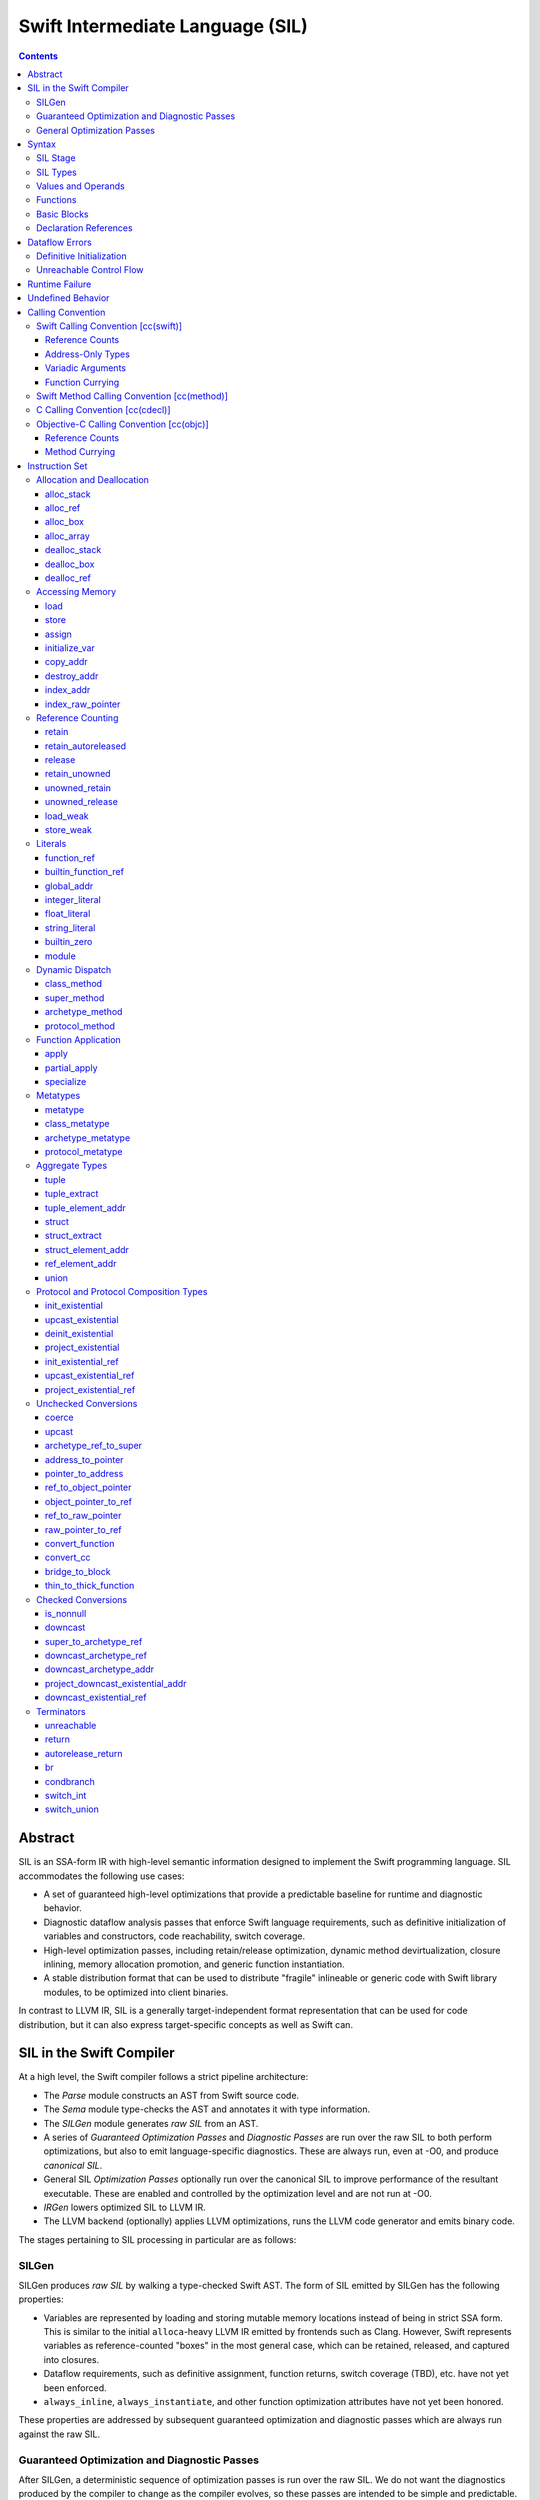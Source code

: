 .. @raise litre.TestsAreMissing

Swift Intermediate Language (SIL)
=================================

.. contents::

Abstract
--------

SIL is an SSA-form IR with high-level semantic information designed to implement
the Swift programming language. SIL accommodates the following use cases:

- A set of guaranteed high-level optimizations that provide a predictable 
  baseline for runtime and diagnostic behavior.
- Diagnostic dataflow analysis passes that enforce Swift language requirements,
  such as definitive initialization of variables and constructors, code
  reachability, switch coverage.
- High-level optimization passes, including retain/release optimization,
  dynamic method devirtualization, closure inlining, memory allocation promotion, 
  and generic function instantiation.
- A stable distribution format that can be used to distribute "fragile"
  inlineable or generic code with Swift library modules, to be optimized into
  client binaries.

In contrast to LLVM IR, SIL is a generally target-independent format
representation that can be used for code distribution, but it can also express
target-specific concepts as well as Swift can.

SIL in the Swift Compiler
-------------------------

At a high level, the Swift compiler follows a strict pipeline architecture:

- The *Parse* module constructs an AST from Swift source code.
- The *Sema* module type-checks the AST and annotates it with type information.
- The *SILGen* module generates *raw SIL* from an AST.
- A series of *Guaranteed Optimization Passes* and *Diagnostic Passes* are run
  over the raw SIL to both perform optimizations, but also to emit
  language-specific diagnostics.  These are always run, even at -O0, and produce
  *canonical SIL*.
- General SIL *Optimization Passes* optionally run over the canonical SIL to
  improve performance of the resultant executable.  These are enabled and
  controlled by the optimization level and are not run at -O0.
- *IRGen* lowers optimized SIL to LLVM IR.
- The LLVM backend (optionally) applies LLVM optimizations, runs the LLVM code
  generator and emits binary code.

The stages pertaining to SIL processing in particular are as follows:

SILGen
~~~~~~

SILGen produces *raw SIL* by walking a type-checked Swift AST.
The form of SIL emitted by SILGen has the following properties:

- Variables are represented by loading and storing mutable memory locations
  instead of being in strict SSA form. This is similar to the initial
  ``alloca``-heavy LLVM IR emitted by frontends such as Clang. However, Swift
  represents variables as reference-counted "boxes" in the most general case,
  which can be retained, released, and captured into closures.
- Dataflow requirements, such as definitive assignment, function returns,
  switch coverage (TBD), etc. have not yet been enforced.
- ``always_inline``, ``always_instantiate``, and other function optimization
  attributes have not yet been honored.

These properties are addressed by subsequent guaranteed optimization and
diagnostic passes which are always run against the raw SIL.

Guaranteed Optimization and Diagnostic Passes
~~~~~~~~~~~~~~~~~~~~~~~~~~~~~~~~~~~~~~~~~~~~~

After SILGen, a deterministic sequence of optimization passes is run over the
raw SIL. We do not want the diagnostics produced by the compiler to change as
the compiler evolves, so these passes are intended to be simple and
predictable.

- **Memory promotion** is implemented as two optimization phases, the first
  of which performs capture analysis to promote ``alloc_box`` instructions to
  ``alloc_stack``, and the second of which promotes non-address-exposed ``alloc_stack``
  instructions to SSA registers.
- **Return analysis** verifies that each function returns a value on every
  code path and doesn't "fall of the end" of its definition, which is an error.
  It also issues an error when a ``noreturn`` function returns.

If all diagnostic passes succeed, the final result is the
*canonical SIL* for the program.

TODO:

- Always inline
- Constant folding/guaranteed simplifications (including constant overflow
  warnings)
- Basic ARC optimization for acceptable performance at -O0.

General Optimization Passes
~~~~~~~~~~~~~~~~~~~~~~~~~~~

SIL captures language-specific type information, making it possible to
perform high-level optimizations—such as specialization of
generics—that are difficult to perform on LLVM IR.  The details of
these high-level optimizations have not been fully nailed down, but we
expect them to be important.

Syntax
------

SIL is reliant on Swift's type system and declarations, so SIL syntax
is an extension of Swift's. A ``.sil`` file is a Swift source file
with added SIL definitions. The Swift source is parsed only for its
declarations; Swift ``func`` bodies (except for nested declarations)
and top-level code are ignored by the SIL parser. In a ``.sil`` file,
there are no implicit imports; the ``swift`` and/or ``Builtin``
standard modules must be imported explicitly if used.

Here is an example of a ``.sil`` file::

  sil_stage canonical

  import swift

  // Define a type used by the SIL function.
  struct Point {
    var x : Double
    var y : Double
  }

  // Declare a Swift function. The body is ignored by SIL.
  func taxicabNorm(a:Point) -> Double {
    return a.x + a.y
  }

  // Define a SIL function.
  // The name @_T5norms11taxicabNormfT1aV5norms5Point_Sd is the mangled name
  // of the taxicabNorm Swift function.
  sil @_T5norms11taxicabNormfT1aV5norms5Point_Sd : $(Point) -> Double {
  bb0(%0 : $Point):
    // func swift.+(Double, Double) -> Double
    %1 = function_ref @_TSsoi1pfTSdSd_Sd
    %2 = struct_extract %0 : $Point, #Point.x
    %3 = struct_extract %0 : $Point, #Point.y
    %4 = apply %1(%2, %3) : $(Double, Double) -> Double
    %5 = return %4 : Double
  }

SIL Stage
~~~~~~~~~
::

  sil-stage-decl ::= 'sil_stage' sil-stage

  sil-stage ::= 'raw'
  sil-stage ::= 'canonical'

There are different invariants on SIL depending on what stage of processing
has been applied to it.

* **Raw SIL** is the form produced by SILGen that has not been run through
  guaranteed optimizations or diagnostic passes. Raw SIL may not have a
  fully-constructed SSA graph. It may contain dataflow errors. Some instructions
  may be represented in non-canonical forms, such as ``assign`` and
  ``destroy_addr`` for non-address-only values. Raw SIL should not be used
  for native code generation or distribution.

* **Canonical SIL** is SIL as it exists after guaranteed optimizations and
  diagnostics. Dataflow errors must be eliminated, and certain instructions
  must be canonicalized to simpler forms. Performance optimization and native
  code generation are derived from this form, and a module can be distributed
  containing SIL in this (or later) forms.

SIL files declare the processing stage of the included SIL with one of the
declarations ``sil_stage raw`` or ``sil_stage canonical`` at top level. Only
one such declaration may appear in a file.

SIL Types
~~~~~~~~~
::

  sil-type ::= '$' '*'? generic-parameter-list? type

SIL types are introduced with the ``$`` sigil. SIL's type system is a superset
of Swift's, and so the type after the ``$`` is parsed using Swift's
type grammar. SIL adds some additional kinds of type of its own:

- The *address of T* ``$*T``, a pointer to memory containing a
  value of any reference or value type ``$T``.  This can be an internal pointer
  into a data structure. Addresses of loadable types can be loaded and stored
  to access values of those types.

  Addresses of address-only types (see below) can only be used with
  instructions that manipulate their operands indirectly by address, such
  as ``copy_addr`` or ``destroy_addr``, or as arguments to functions.
  For an address-only type ``T``, only the SIL address ``$*T`` can be
  formed, and ``$T`` is an invalid SIL type.
  
  Addresses are not reference-counted pointers like class values are. They
  cannot be retained or released.
  
  The address of an address cannot be taken. ``$**T`` is not a representable
  type. Values of address type thus cannot be allocated, loaded, or stored
  (though addresses can of course be loaded from and stored to).

  If a function takes address arguments, those addresses are assumed to be
  non-aliasing. A function may not capture an address, that is, it may not
  store the address value in a location that survives the duration of a
  function call. (Although addresses cannot directly be stored, they can be
  cast to ``Builtin.RawPointer`` values using the ``address_to_pointer``
  instruction, which could be stored.) In LLVM terms, all address arguments are
  ``noalias nocapture``. It is undefined behavior for two address arguments to
  alias or for a captured address value to be dereferenced.
  
  Functions cannot return an address. If an address-only
  value needs to be returned, it is done so using an indirect return argument
  according to the `calling convention`_ of the function.

- The *address of local storage for T* ``$*[local_storage] T``, a
  handle to a stack allocation of a variable of type ``$T``.

  For many types, the handle for a stack allocation is simply the
  allocated address itself.  However, if a type is runtime-sized, the
  compiler must emit code to potentially dynamically allocate memory.
  SIL abstracts over such differences by using values of local-storage
  type as the first result of ``alloc_stack`` and the operand of
  ``dealloc_stack``.

- Values of *generic function type* such as
  ``$<T...> (A...) -> R`` can be expressed in SIL.  Accessing a generic
  function with ``function_ref`` will give a value of a generic function type.
  Its type variables can be bound with a ``specialize`` instruction to
  give a value of a *concrete function type* ``$(A...) -> R``, which can then
  be applied. A generic function type value cannot be applied directly.

SIL classifies types into additional subgroups based on ABI stability and
generic constraints:

- *Loadable types* are types with a fully exposed concrete representation:

  * Reference types
  * Builtin value types
  * Fragile struct types in which all element types are loadable
  * Tuple types in which all element types are loadable
  * Class protocol types
  * Archetypes constrained by a class protocol

  A *loadable aggregate type* is a tuple or struct type that is loadable.

  A *trivial type* is a loadable type with trivial value semantics.
  Values of trivial type can be loaded and stored without any retain or
  release operations and do not need to be destroyed.

- *Runtime-sized types* are restricted value types for which the compiler
  does not know the size of the type statically:

  * Resilient value types
  * Fragile struct or tuple types that contain resilient types as elements at
    any depth
  * Archetypes not constrained by a class protocol

- *Address-only types* are restricted value types which cannot be
  loaded or otherwise worked with as SSA values:

  * Runtime-sized types
  * Non-class protocol types
  * [weak] types

  Values of address-only type (“address-only values”) must reside in
  memory and can only be referenced in SIL by address. Addresses of
  address-only values cannot be loaded from or stored to. SIL provides
  special instructions for indirectly manipulating address-only
  values, such as ``copy_addr`` and ``destroy_addr``.

Some additional meaningful categories of type:

- A *heap object reference* type is a type whose representation consists of a
  single strong-reference-counted pointer. This includes all class types,
  the ``Builtin.ObjectPointer`` and ``Builtin.ObjCPointer`` types, and
  archetypes that conform to one or more class protocols.
- A *reference type* is more general in that its low-level representation may
  include additional global pointers alongside a strong-reference-counted
  pointer. This includes all heap object reference types and adds
  thick function types and protocol/protocol composition types that conform to
  one or more class protocols. All reference types can be ``retain``-ed and
  ``release``-d. Reference types also have *ownership semantics* for their
  referenced heap object; see `Reference Counting`_ below.

SILGen does not always map Swift function types one-to-one to SIL function
types. Function types are transformed in order to encode additional attributes:

- The **calling convention** of the function, indicated by the

  .. parsed-literal::

    [cc(*convention*)]

  attribute—where *convention* can currently be ``swift``, ``method``,
  ``cdecl``, or ``objc``\ —describing a machine-level calling convention
  below the concern of SIL.

- The **thinness** of the function reference, indicated by the ``[thin]``
  attribute, which tracks whether a function reference requires a context value
  to reference captured closure state. Standalone functions and methods are
  always ``[thin]``, but function-local functions or closure expressions that
  capture context are thick. Partial applications of curried functions or
  methods are also thick.

- The **fully uncurried representation** of the function type, with
  all of the curried argument clauses flattened into a single argument
  clause. For instance, a curried function ``func foo(x:A)(y:B) -> C``
  might be emitted as a function of type ``((y:B), (x:A)) -> C``.  The
  exact representation depends on the function's `calling
  convention`_, which determines the exact ordering of currying
  clauses.  Methods are treated as a form of curried function.

TODO: Type-checking of cc and thin attributes will move into Swift's
type-checker and out of SIL eventually.

Values and Operands
~~~~~~~~~~~~~~~~~~~
::

  sil-identifier ::= [A-Za-z_0-9]+
  sil-value-name ::= '%' sil-identifier
  sil-value ::= sil-value-name ('#' [0-9]+)?
  sil-operand ::= sil-value ':' sil-type

SIL values are introduced with the ``%`` sigil and named by an
alphanumeric identifier, which references the instruction or basic block
argument that produces the value.
In SIL, a single instruction may produce multiple values. Operands that refer
to multiple-value instructions choose the value by following the ``%name`` with
``#`` and the index of the value. For example::

  // alloc_box produces two values--the refcounted pointer %box#0, and the
  // value address %box#1
  %box = alloc_box $Int64
  // Refer to the refcounted pointer
  %1 = retain %box#0 : $Builtin.ObjectPointer
  // Refer to the address
  store %value to %box#1 : $*Int64

Unlike LLVM IR, SIL instructions that take value operands *only* accept
value operands. References to literal constants, functions, global variables, or
other entities require specialized instructions such as ``integer_literal``,
``function_ref``, ``global_addr``, etc.

Functions
~~~~~~~~~
::

  sil-function ::= 'sil' sil-linkage? sil-function-name ':' sil-type
                     '{' sil-basic-block+ '}'
  sil-function-name ::= '@' [A-Za-z_0-9]+

  sil-linkage ::= 'internal'
  sil-linkage ::= 'clang_thunk'

SIL functions are defined with the ``sil`` keyword. SIL function names
are introduced with the ``@`` sigil and named by an alphanumeric
identifier. This name will become the LLVM IR name for the function,
and is usually the mangled name of the originating Swift declaration.
The ``sil`` syntax declares the function's name and SIL type, and
defines the body of the function inside braces. The declared type must
be a function type, which may be generic.

The ``sil`` keyword may be optionally followed by a linkage specifier. By
default, SIL functions are externally visible from their enclosing module and
given LLVM ``external`` linkage.

- The ``internal`` specifier indicates that the function is internal
  to its module. Internal functions may be freely transformed by
  optimizations that might otherwise break code in other modules. Internal
  functions are given ``private`` linkage in LLVM IR.
- The ``clang_thunk`` specifier indicates that the function was generated as
  an adapter thunk to interface with a C or Objective-C declaration imported
  from Clang. These thunks are generated lazily and given ``linkonce_odr``
  linkage in LLVM IR.

Basic Blocks
~~~~~~~~~~~~
::

  sil-basic-block ::= sil-label sil-instruction-def* sil-terminator
  sil-label ::= sil-identifier ('(' sil-argument (',' sil-argument)* ')')? ':'
  sil-argument ::= sil-value-name ':' sil-type

  sil-instruction-def ::= (sil-value-name '=')? sil-instruction

A function body consists of one or more basic blocks that correspond
to the nodes of the function's control flow graph. Each basic block
contains one or more instructions and ends with a terminator
instruction. The function's entry point is always the first basic
block in its body.

In SIL, basic blocks take arguments, which are used as an alternative to LLVM's
phi nodes. Basic block arguments are bound by the branch from the predecessor
block::

  sil @iif : $(Builtin.Int1, Builtin.Int64, Builtin.Int64) -> Builtin.Int64 {
  bb0(%cond : $Builtin.Int1, %ifTrue : $Builtin.Int64, %ifFalse : $Builtin.Int64):
    condbranch %cond : $Builtin.Int1, then, else
  then:
    br finish(%ifTrue : $Builtin.Int64)
  else:
    br finish(%ifFalse : $Builtin.Int64)
  finish(%result : $Builtin.Int64):
    return %result : $Builtin.Int64
  }

Arguments to the entry point basic block, which has no predecessor,
are bound by the function's caller::

  sil @foo : $(Int) -> Int {
  bb0(%x : $Int):
    %1 = return %x : $Int
  }

  sil @bar : $(Int, Int) -> () {
  bb0(%x : $Int, %y : $Int):
    %foo = function_ref @foo
    %1 = apply %foo(%x) : $(Int) -> Int
    %2 = apply %foo(%y) : $(Int) -> Int
    %3 = tuple ()
    %4 = return %3 : $()
  }

Declaration References
~~~~~~~~~~~~~~~~~~~~~~
::

  sil-decl-ref ::= '#' sil-identifier ('.' sil-identifier)* sil-decl-subref?
  sil-decl-subref ::= '!' sil-decl-subref-part ('.' sil-decl-uncurry-level)? ('.' sil-decl-lang)?
  sil-decl-subref ::= '!' sil-decl-uncurry-level ('.' sil-decl-lang)?
  sil-decl-subref ::= '!' sil-decl-lang
  sil-decl-subref-part ::= 'getter'
  sil-decl-subref-part ::= 'setter'
  sil-decl-subref-part ::= 'allocator'
  sil-decl-subref-part ::= 'initializer'
  sil-decl-subref-part ::= 'unionelt'
  sil-decl-subref-part ::= 'destroyer'
  sil-decl-subref-part ::= 'globalaccessor'
  sil-decl-subref-part ::= 'defaultarg' '.' [0-9]+
  sil-decl-uncurry-level ::= [0-9]+
  sil-decl-lang ::= 'objc'

Some SIL instructions need to reference Swift declarations directly. These
references are introduced with the ``#`` sigil followed by the fully qualified
name of the Swift declaration. Some Swift declarations are
decomposed into multiple entities at the SIL level. These are distinguished by
following the qualified name with ``!`` and one or more ``.``-separated component 
entity discriminators:

- ``getter``: the getter function for a ``var`` declaration
- ``setter``:  the setter function for a ``var`` declaration
- ``allocator``: a ``struct`` or ``union`` constructor, or a ``class``\ 's *allocating constructor*
- ``initializer``: a ``class``\ 's *initializing constructor*
- ``unionelt``: a member of a ``union`` type.
- ``destroyer``: a class's deallocating destructor
- ``globalaccessor``: the addressor function for a global variable
- ``defaultarg.``\ *n*: the default argument-generating function for
  the *n*\ -th argument of a Swift ``func``
- ``objc``: a specific entry point for objective-C interoperability

Methods and curried function definitions in Swift also have multiple
"uncurry levels" in SIL, representing the function at each possible
partial application level. For a curried function declaration::

  // Module example
  func foo(x:A)(y:B)(z:C) -> D

The declaration references and types for the different uncurry levels are as
follows::

  #example.foo!0 : $[thin] (x:A) -> (y:B) -> (z:C) -> D
  #example.foo!1 : $[thin] ((y:B), (x:A)) -> (z:C) -> D
  #example.foo!2 : $[thin] ((z:C), (y:B), (x:A)) -> D

The deepest uncurry level is referred to as the **natural uncurry level**.
Note that the uncurried argument clauses are composed right-to-left, as
specified in the `calling convention`_. For uncurry levels less than the
uncurry level, the entry point itself is ``[thin]`` but returns a thick
function value carrying the partially applied arguments for its context.

`Dynamic dispatch`_ instructions such as ``class method`` require their method
declaration reference to be uncurried to at least uncurry level 1 (which applies
both the "this" argument and the method arguments), because uncurry level zero
represents the application of the method to its "this" argument, as in
``foo.method``, which is where the dynamic dispatch semantically occurs
in Swift.

Dataflow Errors
---------------

*Dataflow errors* may exist in raw SIL. Swift's semantics defines these
conditions as errors, so they must be diagnosed by diagnostic
passes and must not exist in canonical SIL.

Definitive Initialization
~~~~~~~~~~~~~~~~~~~~~~~~~

Swift requires that all local variables be initialized before use. In
constructors, all instance variables of a struct, union, or class type must
be initialized before the object is used and before the constructor is returned
from.

Memory locations that require definitive initialization are currently modeled
using the `initialize_var`_ instruction. See the discussion below for more
details. ``initialize_var`` instructions that cannot be eliminated are dataflow
errors.

Unreachable Control Flow
~~~~~~~~~~~~~~~~~~~~~~~~

The ``unreachable`` terminator is emitted in raw SIL to mark incorrect control
flow, such as a non-``Void`` function failing to ``return`` a value, or a
``switch`` statement failing to cover all possible values of its subject.
The guaranteed dead code elimination pass can eliminate truly unreachable
basic blocks, or ``unreachable`` instructions may be dominated by applications
of ``[noreturn]`` functions. An ``unreachable`` instruction that survives
guaranteed DCE and is not immediately preceded by a ``[noreturn]``
application is a dataflow error.

Runtime Failure
---------------

Some operations, such as failed unconditional `checked conversions`_ or the
``Builtin.trap`` compiler builtin, cause a *runtime failure*, which
unconditionally terminates the current actor. If it can be proven that a
runtime failure will occur or did occur, runtime failures may be reordered so
long as they remain well-ordered relative to operations external to the actor
or the program as a whole. For instance, with overflow checking on integer
arithmetic enabled, a simple ``for`` loop that reads inputs in from one or more
arrays and writes outputs to another array, all local
to the current actor, may cause runtime failure in the update operations::

  // Given unknown start and end values, this loop may overflow
  for var i = unknownStartValue; i != unknownEndValue; ++i {
    ...
  }

It is permitted to hoist the overflow check and associated runtime failure out
of the loop itself and check the bounds of the loop prior to entering it, so
long as the loop body has no observable effect outside of the current actor.

Undefined Behavior
------------------

Incorrect use of some operations is *undefined behavior*, such as invalid
unchecked casts involving ``Builtin.RawPointer`` types, or use of compiler
builtins that lower to LLVM instructions with undefined behavior at the LLVM
level. A SIL program with undefined behavior is meaningless, much like undefined
behavior in C, and has no predictable semantics. Undefined behavior should not
be triggered by valid SIL emitted by a correct Swift program using a correct
standard library, but cannot in all cases be diagnosed or verified at the SIL
level.

Calling Convention
------------------

This section describes how Swift functions are emitted in SIL.

Swift Calling Convention [cc(swift)]
~~~~~~~~~~~~~~~~~~~~~~~~~~~~~~~~~~~~

The Swift calling convention is the one used by default for native Swift
functions.

Tuples in the input type of the function are recursively destructured into
separate arguments, both in the entry point basic block of the callee, and
in the ``apply`` instructions used by callers::

  func foo(x:Int, y:Int)
  
  sil @foo : $(x:Int, y:Int) -> () {
  entry(%x : $Int, %y : $Int):
    ...
  }

  func bar(x:Int, y:(Int, Int))

  sil @bar : $(x:Int, y:(Int, Int)) -> () {
  entry(%x : $Int, %y0 : $Int, %y1 : $Int):
    ...
  }

  func call_foo_and_bar() {
    foo(1, 2)
    bar(4, (5, 6))
  }

  sil @call_foo_and_bar : $() -> () {
  entry:
    ...
    %foo = function_ref @foo : $(x:Int, y:Int) -> ()
    %foo_result = apply %foo(%1, %2) : $(x:Int, y:Int) -> ()
    ...
    %bar = function_ref @bar : $(x:Int, y:(Int, Int)) -> ()
    %bar_result = apply %bar(%4, %5, %6) : $(x:Int, y:(Int, Int)) -> ()
  }

Calling a function with trivial value types as inputs and outputs
simply passes the arguments by value. This Swift function::

  func foo(x:Int, y:Float) -> Char

  foo(x, y)

gets called in SIL as::

  %foo = constant_ref $(Int, Float) -> Char, @foo
  %z = apply %foo(%x, %y) : $(Int, Float) -> Char

Reference Counts
````````````````

Reference type arguments are passed in at +1 retain count and consumed by the
callee. A reference type return value is returned at +1 and consumed by the
caller. Value types with reference type components have their reference
type components each retained and released the same way. This Swift function::

  class A {}

  func bar(x:A) -> (Int, A) { ... }

  bar(x)

gets called in SIL as::

  %bar = function_ref @bar : $(A) -> (Int, A)
  retain %x : $A
  %z = apply %bar(%x) : $(A) -> (Int, A)
  // ... use %z ...
  %z_1 = tuple_extract %z : $(Int, A), 1
  release %z_1

When applying a thick function value as a callee, the function value is also
consumed at +1 retain count.

Address-Only Types
``````````````````

For address-only arguments, the caller allocates a copy and passes the address
of the copy to the callee. The callee takes ownership of the copy and is
responsible for destroying or consuming the value, though the caller must still
deallocate the memory. For address-only return values, the
caller allocates an uninitialized buffer and passes its address as the first
argument to the callee. The callee must initialize this buffer before
returning. This Swift function::

  struct [API] A {}

  func bas(x:A, y:Int) -> A { return x }

  var z = bas(x, y)
  // ... use z ...

gets called in SIL as::

  %bas = function_ref @bas : $(A, Int) -> A
  %z = alloc_stack $A
  %x_arg = alloc_stack $A
  copy_addr %x to [initialize] %x_arg : $*A
  apply %bas(%z, %x_arg, %y) : $(A, Int) -> A
  dealloc_stack %x_arg : $*A // callee consumes %x.arg, caller deallocs
  // ... use %z ...
  destroy_addr %z : $*A
  dealloc_stack stack %z : $*A

The implementation of ``@bas`` is then responsible for consuming ``%x_arg`` and
initializing ``%z``.

Tuple arguments are destructured regardless of the
address-only-ness of the tuple type. The destructured fields are passed
individually according to the above convention. This Swift function::

  struct [API] A {}

  func zim(x:Int, y:A, (z:Int, w:(A, Int)))

  zim(x, y, (z, w))

gets called in SIL as::

  %zim = function_ref @zim : $(x:Int, y:A, (z:Int, w:(A, Int))) -> ()
  %y_arg = alloc_stack $A
  copy_addr %y to [initialize] %y_arg : $*A
  %w_0_addr = element_addr %w : $*(A, Int), 0
  %w_0_arg = alloc_stack $A
  copy_addr %w_0_addr to [initialize] %w_0_arg : $*A
  %w_1_addr = element_addr %w : $*(A, Int), 1
  %w_1 = load %w_1_addr : $*Int
  apply %zim(%x, %y_arg, %z, %w_0_arg, %w_1) : $(x:Int, y:A, (z:Int, w:(A, Int))) -> ()
  dealloc_stack %w_0_arg
  dealloc_stack %y_arg

Variadic Arguments
``````````````````

Variadic arguments and tuple elements are packaged into an array and passed as
a single array argument. This Swift function::

  func zang(x:Int, (y:Int, z:Int...), v:Int, w:Int...)

  zang(x, (y, z0, z1), v, w0, w1, w2)

gets called in SIL as::

  %zang = function_ref @zang : $(x:Int, (y:Int, z:Int...), v:Int, w:Int...) -> ()
  %zs = <<make array from %z1, %z2>>
  %ws = <<make array from %w0, %w1, %w2>>
  apply %zang(%x, %y, %zs, %v, %ws)  : $(x:Int, (y:Int, z:Int...), v:Int, w:Int...) -> ()

Function Currying
`````````````````

Curried function definitions in Swift emit multiple SIL entry points, one for
each "uncurry level" of the function. When a function is uncurried, its
outermost argument clauses are combined into a tuple in right-to-left order.
For the following declaration::

  func curried(x:A)(y:B)(z:C)(w:D) -> Int {}

The types of the SIL entry points are as follows::

  sil @curried_0 : $(x:A) -> (y:B) -> (z:C) -> (w:D) -> Int { ... }
  sil @curried_1 : $((y:B), (x:A)) -> (z:C) -> (w:D) -> Int { ... }
  sil @curried_2 : $((z:C), (y:B), (x:A)) -> (w:D) -> Int { ... }
  sil @curried_3 : $((w:D), (z:C), (y:B), (x:A)) -> Int { ... }

Swift Method Calling Convention [cc(method)]
~~~~~~~~~~~~~~~~~~~~~~~~~~~~~~~~~~~~~~~~~~~~

The method calling convention is currently identical to the freestanding
function convention. Methods are considered to be curried functions, taking
the "this" argument as their outer argument clause, and the method arguments
as the inner argument clause(s). When uncurried, the "this" argument is thus
passed last::

  struct Foo {
    func method(x:Int) -> Int {}
  }

  sil @Foo_method_1 : $((x : Int), [byref] Foo) -> Int { ... }

C Calling Convention [cc(cdecl)]
~~~~~~~~~~~~~~~~~~~~~~~~~~~~~~~~

In Swift's C module importer, C types are always mapped to Swift types
considered trivial by SIL. SIL does not concern itself with platform
ABI requirements for indirect return, register vs. stack passing, etc.; C
function arguments and returns in SIL are always by value regardless of the
platform calling convention.

SIL (and therefore Swift) cannot currently invoke variadic C functions.

Objective-C Calling Convention [cc(objc)]
~~~~~~~~~~~~~~~~~~~~~~~~~~~~~~~~~~~~~~~~~

Reference Counts
````````````````

Objective-C methods use the same argument and return value ownership rules as
ARC Objective-C. Selector families and the ``ns_consumed``,
``ns_returns_retained``, etc. attributes from imported Objective-C definitions
are honored.

Applying an ``[objc_block]`` value does not consume the block.

Method Currying
```````````````

The "this" argument of an Objective-C method is uncurried to the *first*
argument of the uncurried type, opposite to the native Swift convention::

  class [objc] NSString {
    func stringByPaddingToLength(Int) withString(NSString) startingAtIndex(Int)
  }

  sil @NSString_stringByPaddingToLength_withString_startingAtIndex \
    : $(NSString, (Int, NSString, Int))

The ``_cmd`` selector argument to Objective-C methods is abstracted away in
SIL.

Instruction Set
---------------

Allocation and Deallocation
~~~~~~~~~~~~~~~~~~~~~~~~~~~

These instructions allocate and deallocate memory.

alloc_stack
```````````
::

  sil-instruction ::= 'alloc_stack' sil-type

  %1 = alloc_stack $T
  // %1#0 has type $*[local_storage] T
  // %1#1 has type $*T

Allocates uninitialized memory that is sufficiently aligned on the stack
to contain a value of type ``T``. The first result of the instruction
is a local-storage handle suitable for passing to ``dealloc_stack``.
The second result of the instruction is the address of the allocated memory.

``alloc_stack`` marks the start of the lifetime of the value; the
allocation must be balanced with a ``dealloc_stack`` instruction to
mark the end of its lifetime.

The memory is not retainable; to allocate a retainable box for a value
type, use ``alloc_box``.

alloc_ref
`````````
::

  sil-instruction ::= 'alloc_ref' sil-type

  %1 = alloc_ref $T
  // $T must be a reference type
  // %1 has type $T

Allocates an object of reference type ``T``. The object will be initialized
with retain count 1; its state will be otherwise uninitialized.

alloc_box
`````````
::
  
  sil-instruction ::= 'alloc_box' sil-type

  %1 = alloc_box $T
  // %1 has two values:
  //   %1#0 has type $Builtin.ObjectPointer
  //   %1#1 has type $*T

Allocates a reference-counted "box" on the heap large enough to hold a value of
type ``T``, along with a retain count and any other metadata required by the
runtime.  The result of the instruction is a two-value operand;
the first value is the reference-counted ``ObjectPointer`` that owns the box,
and the second value is the address of the value inside the box.

The box will be initialized with a retain count of 1; the storage will be
uninitialized. The box owns the contained value, and releasing it to a retain
count of zero destroys the contained value as if by ``destroy_addr``.
Releasing a box is undefined behavior if the box's value is uninitialized.
To deallocate a box whose value has not been initialized, ``dealloc_box``
should be used.

alloc_array
```````````
::
  
  sil-instruction ::= 'alloc_array' sil-type ',' sil-operand
  
  %1 = alloc_array $T, %0 : Builtin.Int<n>
  // $T must be a type
  // %0 must be of a builtin integer type
  // %1 has two values:
  //   %1#0 has type Builtin.ObjectPointer
  //   %1#1 has type *T

Allocates a box large enough to hold an array of ``%0`` values of type ``T``.
The result of the instruction is a two-value operand; the first value is the
reference-counted ``ObjectPointer`` that owns the box,
and the second value is the address of the first value inside the box.
The box will be initialized with a retain count of 1; the storage will be
uninitialized. The box owns the contained array of values, and releasing it
to a retain count of zero destroys all of the contained values as if by
``destroy_addr``. Releasing the array is thus invalid unless all of the array's
value have been uninitialized. To deallocate a box
whose value has not been initialized, ``dealloc_box`` should be used.

dealloc_stack
`````````````
::

  sil-instruction ::= 'dealloc_stack' sil-operand

  dealloc_stack %0 : $*[local_storage] T
  // %0 must be of a local-storage $*[local_storage] T type

Deallocates memory previously allocated by ``alloc_stack``. The
allocated value in memory must be uninitialized or destroyed prior to
being deallocated. This instruction marks the end of the lifetime for
the value created by the corresponding ``alloc_stack`` instruction.

dealloc_box
```````````
::

  sil-instruction ::= 'dealloc_box' sil-type ',' sil-operand

  dealloc_box $Int, %0 : $Builtin.ObjectPointer

Deallocates a box, bypassing the reference counting mechanism. The box
variable must have a retain count of one. The boxed type must match the
type passed to the corresponding ``alloc_box`` exactly, or else
undefined behavior results.

This does not destroy the boxed value. The contents of the
value must have been fully uninitialized or destroyed before
``dealloc_box`` is applied.

dealloc_ref
```````````
::

  sil-instruction ::= 'dealloc_ref' sil-operand

  dealloc_ref %0 : $T
  // $T must be a class type

Deallocates a class type instance, bypassing the reference counting
mechanism. The instance must have a retain count of one. The type of
the operand must match the allocated type exactly, or else undefined
behavior results.

This does not destroy the reference type instance. The contents of the
heap object must have been fully uninitialized or destroyed before
``dealloc_ref`` is applied.

Accessing Memory
~~~~~~~~~~~~~~~~

load
````
::

  sil-instruction ::= 'load' sil-operand

  %1 = load %0 : $*T
  // %0 must be of a $*T address type for loadable type $T
  // %1 will be of type $T

Loads the value at address ``%0`` from memory. ``T`` must be a loadable type.
This does not affect the reference count, if any, of the loaded value; the
value must be retained explicitly if necessary. It is undefined behavior to
load from uninitialized memory.

TODO: Should loading from uninitialized memory instead have the dataflow
analysis semantics of initialize_var?

store
`````
::

  sil-instruction ::= 'store' sil-value 'to' sil-operand

  store %0 to %1 : $*T
  // $T must be a loadable type

Stores the value ``%0`` to memory at address ``%1``.  The type of %1 is ``*T``
and the type of ``%0 is ``T``, which must be of a loadable type. This will
overwrite the memory at ``%1``. If ``%1`` already references a value that
requires ``release`` or other cleanup, that value must be loaded before being
stored over and cleaned up.

assign
``````
::

  sil-instruction ::= 'assign' sil-value 'to' sil-operand

  assign %0 to %1 : $*T
  // $T must be a loadable type

Represents an abstract assignment of the value ``%0`` to memory at address
``%1`` without specifying whether it is an initialization or a normal store.
The type of %1 is ``*T`` and the type of ``%0 is ``T``, which must be of a
loadable type. This will overwrite the memory at ``%1``.

The ``assign`` instruction is only valid in Raw SIL, it is produced by SILGen
(which doesn't know what assignment is an initialization) and rewritten by the
definitive initialization pass into an initialization or store sequence.
Further, ``assign`` instructions may only access memory allocated by an
``alloc_box`` instruction, or through a pointer derived from and ``alloc_box``
through a sequence of ``struct_element_addr`` and/or ``tuple_element_addr``
instructions.

initialize_var
``````````````
::

  sil-instruction ::= 'initialize_var' sil-operand

  initialize_var %0 : $*T
  // %0 must be an address $*T

TODO: Dataflow analysis not implemented yet. initialize_var currently is passed
through to IRGen and lowers to zero initialization.

TODO: Do we actually need an instruction to model this? Should alloc
instructions just implicitly require definitive initialization?

A pseudo-instruction that notionally "stores" the "must be initialized" value
to the address ``%0``. In dataflow analysis, this value has the following
semantics:

- It can be loaded but not stored. If it is of an address-only type,
  ``copy_addr`` cannot use its address as a source. ``destroy_addr``
  may take its address as an operand; it is a no-op.
- A "must be initialized" value cannot be used as the argument of an ``apply``
  or ``partial_apply`` instruction, and cannot be used as part of a ``struct``
  or ``tuple`` construction.
- Retaining and releasing the value, or any part of the value, is a no-op.
- Extracting or projecting any component of the value, as by
  ``struct_extract``, ``tuple_extract``, ``project_existential``, etc.,
  produces another "must be initialized" value (or the address of such a value).
- The address containing the value can be overwritten as the destination of a 
  ``store`` or ``copy_addr``. A ``copy_addr`` assignment can be promoted to a
  ``copy_addr`` ``[initialization]``.

The goal of these semantics is model definitive assignment, that is, the
requirement that local variables and instance variable fields be initialized
before use. Dataflow analysis verifies these semantics then eliminates the
instruction.

copy_addr
`````````
::

  sil-instruction ::= 'copy_addr' '[take]'? sil-value
                        'to' '[initialization]'? sil-operand

  copy_addr [take] %0 to [initialization] %1 : $*T
  // %0 and %1 must be of the same $*T address type

Loads the value at address ``%0`` from memory and assigns a copy of it back
into memory at address ``%1``. A bare ``copy_addr`` instruction::

  copy_addr %0 to %1 : $*T

is equivalent to::

  %new = load %0 : $*T        // Load the new value from the source
  %old = load %1 : $*T        // Load the old value from the destination
  retain %new : $T            // Retain the new value
  release %old : $T           // Release the old
  store %new to %1 : $*T      // Store the new value to the destination

except that ``copy_addr`` may be used even if ``%0`` is of an address-only
type. The ``copy`` may be given one or both of the ``[take]`` or
``[initialization]`` attributes:

* ``[take]`` destroys the value at the source address in the course of the
  copy.
* ``[initialization]`` indicates that the destination address is uninitialized.
  Without the attribute, the destination address is treated as already
  initialized, and the existing value will be destroyed before the new value
  is stored.

The three attributed forms thus behave like the following loadable type
operations::

  // take-assignment
    copy_addr [take] %0 to %1 : $*T
  // is equivalent to:
    %new = load %0 : $*T
    %old = load %1 : $*T
    // no retain of %new!
    release %old : $T
    store %new to %1 : $*T

  // copy-initialization
    copy_addr %0 to [initialization] %1 : $*T
  // is equivalent to:
    %new = load %0 : $*T
    retain %new : $T
    // no load/release of %old!
    store %new to %1 : $*T

  // take-initialization
    copy_addr [take] %0 to [initialization] %1 : $*T
  // is equivalent to:
    %new = load %0 : $*T
    // no retain of %new!
    // no load/release of %old!
    store %new to %1 : $*T

destroy_addr
````````````
::

  sil-instruction ::= 'destroy_addr' sil-operand

  destroy_addr %0 : $*T
  // %0 must be of an address $*T type

Destroys the value in memory at address ``%0``. This is equivalent to::

  %1 = load %0
  release %1

except that ``destroy_addr`` may be used even if ``%0`` is of an
address-only type.  This does not deallocate memory; it only destroys the
pointed-to value, leaving the memory uninitialized.

index_addr
``````````
::

  sil-instruction ::= 'index_addr' sil-operand ',' sil-operand

  %2 = index_addr %0 : $*T, %1 : $Builtin.Int<n>
  // %0 must be of an address type $*T
  // %1 must be of a builtin integer type
  // %2 will be of type $*T

Given an address that references into an array of values, returns the address
of the ``%1``-th element relative to ``%0``. The address must reference into
a contiguous array, produced by ``alloc_array`` or by an external function. It
is undefined to try to reference offsets within a non-array value, such as
fields within a homogeneous struct or tuple type, or bytes within a value,
using ``index_addr``. (``Int8`` address types have no special behavior in this
regard, unlike ``char*`` or ``void*`` in C.) It is also undefined behavior to
index out of bounds of an array, except to index the "past-the-end" address of
the array.

index_raw_pointer
`````````````````
::

  sil-instruction ::= 'index_raw_pointer' sil-operand ',' sil-operand

  %2 = index_raw_pointer %0 : $Builtin.RawPointer, %1 : $Builtin.Int<n>
  // %0 must be of $Builtin.RawPointer type
  // %1 must be of a builtin integer type
  // %2 will be of type $*T

Given a ``Builtin.RawPointer`` value ``%0``, returns a pointer value at the
byte offset ``%1`` relative to ``%0``.

Reference Counting
~~~~~~~~~~~~~~~~~~

These instructions handle reference counting of heap objects. Values of
strong reference type have ownership semantics for the referenced heap
object. Retain and release operations, however,
are never implicit in SIL and always must be explicitly performed where needed.
Retains and releases on the value may be freely moved, and balancing
retains and releases may deleted, so long as an owning retain count is
maintained for the uses of the value. 

TODO: Weak and unowned references.

retain
``````
::
  
  sil-instruction ::= 'retain' sil-operand

  retain %0 : $T
  // $T must be a reference type

Increases the strong retain count of the heap object referenced by ``%0``.

retain_autoreleased
```````````````````
::

  sil-instruction ::= 'retain_autoreleased' sil-operand

  retain_autoreleased %0 : $T
  // $T must be a reference type

Retains the heap object referenced by ``%0`` using the Objective-C ARC
"autoreleased return value" optimization. The operand must be the result of
an ``apply`` instruction with an Objective-C method callee, and the
``retain_autoreleased`` instruction must be first use of the value after the
defining ``apply`` instruction.

TODO: Specify all the other retain_autoreleased constraints here.

release
```````
::

  release %0 : $T
  // $T must be a reference type.

Decrements the strong reference count of the heap object referenced by ``%0``.
If the release operation brings the strong reference count of the object
to zero, the object is destroyed and ``[weak]`` references are cleared.
When both its strong and unowned reference counts reach zero, the object's
memory is deallocated.

retain_unowned
``````````````
::
  
  sil-instruction ::= 'retain_unowned' sil-operand

  retain_unowned %0 : $[unowned] T
  // $T must be a reference type

Asserts that the strong reference count of the heap object referenced by
``%0`` is still positive, then increases it by one.

unowned_retain
``````````````
::
  
  sil-instruction ::= 'unowned_retain' sil-operand

  unowned_retain %0 : $[unowned] T
  // $T must be a reference type

Increments the unowned reference count of the heap object underlying ``%0``.

unowned_release
```````````````
::
  
  sil-instruction ::= 'unowned_release' sil-operand

  unowned_release %0 : $[unowned] T
  // $T must be a reference type

Decrements the unowned reference count of the heap object refereced by
``%0``.  When both its strong and unowned reference counts reach zero,
the object's memory is deallocated.

load_weak
`````````

::

  sil-instruction ::= 'load_weak' '[take]'? sil-operand

  load_weak [take] %0 : $*[weak] T
  // $T must be a reference type

Increments the strong reference count of the heap object held in the
operand, which must be an initialized weak reference.  The result is
value of type ``$T``, except that it is ``null`` if the heap object
has begun deallocation.

This operation must be atomic with respect to the final ``release`` on
the operand heap object.  It need not be atomic with respect to
``store_weak`` operations on the same address.

store_weak
``````````

::

  sil-instruction ::= 'store_weak' sil-value 'to' '[initialization]'? sil-operand

  store_weak %0 to [initialization] %1 : $*[weak] T
  // $T must be a reference type

Initializes or reassigns a weak reference.  The operand may be ``null``.]

If ``[initialization]`` is given, the weak reference must currently
either be uninitialized or destroyed.  If it is not given, the weak
reference must currently be initialized.

This operation must be atomic with respect to the final ``release`` on
the operand (source) heap object.  It need not be atomic with respect
to ``store_weak`` or ``load_weak`` operations on the same address.


Literals
~~~~~~~~

These instructions bind SIL values to literal constants or to global entities.

function_ref
````````````
::

  sil-instruction ::= 'function_ref' sil-function-name ':' sil-type

  %1 = function_ref @function : $[thin] T -> U
  // $[thin] T -> U must be a thin function type
  // %1 has type $T -> U

Creates a reference to a SIL function.

builtin_function_ref
````````````````````
::

  sil-instruction ::= 'builtin_function_ref' sil-decl-ref ':' sil-type

  %1 = builtin_function_ref #Builtin.foo : $[thin] T -> U
  // #Builtin.foo must name a function in the Builtin module
  // $[thin] T -> U must be a thin function type
  // %1 has type $[thin] T -> U

Creates a reference to a compiler builtin function.

global_addr
```````````
::

  sil-instruction ::= 'global_addr' sil-decl-ref ':' sil-type

  %1 = global_addr #foo.bar : $*T
  // #foo.bar must name a physical global variable declaration
  // $*T must be an address type
  // %1 has type $*T

TODO: Design of global variables subject to change.

Creates a reference to the address of a global variable.

integer_literal
```````````````
::

  sil-instruction ::= 'integer_literal' sil-type ',' int-literal

  %1 = integer_literal $Builtin.Int<n>, 123
  // $Builtin.Int<n> must be a builtin integer type
  // %1 has type $Builtin.Int<n>

Creates an integer literal value. The result will be of type
``Builtin.Int<n>``, which must be a builtin integer type. The literal value
is specified using Swift's integer literal syntax.

float_literal
`````````````
::

  sil-instruction ::= 'float_literal' sil-type ',' int-literal

  %1 = float_literal $Builtin.FP<n>, 0x3F800000
  // $Builtin.FP<n> must be a builtin floating-point type
  // %1 has type $Builtin.FP<n>

Creates a floating-point literal value. The result will be of type ``
``Builtin.FP<n>``, which must be a builtin floating-point type. The literal
value is specified as the bitwise representation of the floating point value,
using Swift's hexadecimal integer literal syntax.

string_literal
``````````````
::

  sil-instruction ::= 'string_literal' sil-type ',' string-literal

  %1 = string_literal $T, "asdf"
  // $T must be either $Builtin.RawPointer,
  //   or $(Builtin.RawPointer, Builtin.Int64)
  // %1 has type $T

Creates a reference to a string in the global string table. The value can be
either a lone ``Builtin.RawPointer`` referencing the start of the string, or
a ``(Builtin.RawPointer, Builtin.Int64)`` pair of both the start of
the string and its length. In either case, the referenced string is
null-terminated. The string literal value is specified using Swift's string
literal syntax (though ``\()`` interpolations are not allowed).

builtin_zero
````````````
::

  sil-instruction ::= 'builtin_zero' sil-type

  %1 = builtin_zero $T
  // $T must be either a reference type, or a Builtin type.
  // %1 has type $T

Creates the "zero" value of a builtin or reference type:

- For builtin integer types, this is equivalent to 0.
- For builtin floating-point types, this is equivalent to +0.0.
- For ``Builtin.RawPointer`` and ``Builtin.ObjectPointer``, this produces a
  null pointer.
- For reference types, this produces a null reference.

TODO: ``builtin_zero`` is a temporary hack to support our current AST-level 
default initialization implementation. Definitive assignment analysis in SIL
will supersede this.

module
``````
::

  sil-instruction ::= 'module' sil-decl-ref

  %1 = module #M
  // #M must be a module name
  // %1 has type $module<M>

Creates a module value for the module ``M``.

Dynamic Dispatch
~~~~~~~~~~~~~~~~

These instructions perform dynamic lookup of class and generic methods. They
share a common set of attributes::

  sil-method-attributes ::= '[' 'volatile'? ']'

The ``volatile`` attribute on a dynamic dispatch instruction indicates that
the method lookup is semantically required (as, for example, in Objective-C).
When the type of a dynamic dispatch instruction's operand is known,
optimization passes can promote non-``volatile`` dispatch instructions
into static ``function_ref`` instructions.

If a dynamic dispatch instruction references an Objective-C method
(indicated by the ``objc`` language marker on a method reference, as in
``#NSObject.description!1.objc``), then the instruction
represents an ``objc_msgSend`` invocation. ``objc_msgSend`` invocations can
only be used as the callee of an ``apply`` instruction. They cannot be stored,
used as ``apply`` or ``partial_apply`` arguments, or as the callee of a
``partial_apply``. ``objc_msgSend`` invocations additionally must always be
``volatile``.

class_method
````````````
::

  sil-instruction ::= 'class_method' sil-method-attributes?
                        sil-operand ',' sil-decl-ref ':' sil-type

  %1 = class_method %0 : $T, #T.method!1 : $[thin] U -> V
  // %0 must be of a class type or class metatype $T
  // #T.method!1 must be a reference to a dynamically-dispatched method of T or
  // of one of its superclasses, at uncurry level >= 1
  // %1 will be of type $U -> V

Looks up a method based on the dynamic type of a class or class metatype
instance. It is undefined behavior if the class value is null and the
method is not an Objective-C method.

super_method
````````````
::

  sil-instruction ::= 'super_method' sil-method-attributes?
                        sil-operand ',' sil-decl-ref ':' sil-type
  
  %1 = super_method %0 : $T, #Super.method!1.objc : $[thin] U -> V
  // %0 must be of a non-root class type or class metatype $T
  // #Super.method!1.objc must be a reference to an ObjC method of T's
  // superclass or ; of one of its ancestor classes, at uncurry level >= 1
  // %1 will be of type $[thin] U -> V

Looks up a method in the superclass of a class or class metatype instance.
Note that for native Swift methods, ``super.method`` calls are statically
dispatched, so this instruction is only valid for Objective-C methods.
It is undefined behavior if the class value is null and the method is
not an Objective-C method.

archetype_method
````````````````
::

  sil-instruction ::= 'archetype_method' sil-method-attributes?
                        sil-type ',' sil-decl-ref ':' sil-type

  %1 = archetype_method $T, #Proto.method!1 : $[thin] U -> V
  // $T must be an archetype
  // #Proto.method!1 must be a reference to a method of one of the protocol
  // constraints on T
  // $U -> V must be the type of the referenced method with "This == T"
  // substitution applied
  // %1 will be of type $[thin] U -> V

Looks up the implementation of a protocol method for a generic type variable
constrained by that protocol.

protocol_method
```````````````
::

  sil-instruction ::= 'protocol_method' sil-method-attributes?
                        sil-operand ',' sil-decl-ref ':' sil-type

  %1 = protocol_method %0 : $P, #P.method!1 : $[thin] U -> V
  // %0 must be of a protocol or protocol composition type $P,
  //   address of address-only protocol type $*P,
  //   or metatype of protocol type $P.metatype
  // #P.method!1 must be a reference to a method of one of the protocols of P
  //
  // If %0 is an address-only protocol address, then the "this" argument of
  //   the method type $[thin] U -> V must be $*P.This for #P.method's protocol
  //   of P
  // If %0 is a class protocol value, then the "this" argument of
  //   the method type $[thin] U -> V must be Builtin.ObjCPointer
  // If %0 is a protocol metatype, then the "this" argument of
  //   the method type $[thin] U -> V must be P.metatype

Looks up the implementation of a protocol method for the dynamic type of the
value inside an existential container. The "this" operand of the result
function value is represented using an opaque type, the value for which must
be projected out of the same existential container as the ``protocol_method``
operand:

- If the operand is the address of an address-only protocol type, then the
  "this" argument of the method is of type ``$*P.This``, the ``This`` archetype
  of the method's protocol.
- If the operand is a value of a class protocol type, then the "this"
  argument of the method is of type ``Builtin.ObjCPointer``, and can be
  projected using the ``project_existential_ref`` instruction.
- If the operand is a protocol metatype, it does not need to be projected, and
  the "this" argument of the method is the protocol metatype itself.

It is undefined behavior if the ``protocol_method`` function value is invoked
with a "this" argument not derived from the same existential container as the
method itself.

Function Application
~~~~~~~~~~~~~~~~~~~~

These instructions call functions or wrap them in partial application or
specialization thunks.

apply
`````
::

  sil-instruction ::= 'apply' sil-value
                        '(' (sil-value (',' sil-value)*)? ')'
                        ':' sil-type

  %r = apply %0(%1, %2, ...) : $(A, B, ...) -> R
  // Note that the type of the callee '%0' is specified *after* the arguments
  // %0 must be of a concrete function type $(A, B, ...) -> R
  // %1, %2, etc. must be of the argument types $A, $B, etc.
  // %r will be of the return type $R

Transfers control to function ``%0``, passing it the given arguments. In
the instruction syntax, the type of the callee is specified after the argument
list; the types of the argument and of the defined value are derived from the
function type of the callee. The input argument tuple type is destructured,
and each element is passed as an individual argument. The ``apply``
instruction does no retaining or releasing of its arguments by itself; the
`calling convention`_'s retain/release policy must be handled by separate
explicit ``retain`` and ``release`` instructions. The return value will
likewise not be implicitly retained or released. ``%0`` must be an object of a
concrete function type; generic functions must have all of their generic
parameters bound with a ``specialize`` instruction before they can be applied.

TODO: should have normal/unwind branch targets, like LLVM ``invoke``.

partial_apply
`````````````
::

  sil-instruction ::= 'partial_apply' sil-value
                        '(' (sil-value (',' sil-value)*)? ')'
                        ':' sil-type

  %c = partial_apply %0(%1, %2, ...) : $[thin] (T..., A, B, ...) -> R
  // Note that the type of the callee '%0' is specified *after* the arguments
  // %0 must be of a thin concrete function type $[thin] (T..., A, B, ...) -> R
  // %1, %2, etc. must be of the argument types $A, $B, etc.,
  //   of the tail part of the argument tuple of %0
  // %c will be of the partially-applied thick function type (T...) -> R

Creates a closure by partially applying the function ``%0`` to a partial
sequence of its arguments. In the instruction syntax, the type of the callee is
specified after the argument list; the types of the argument and of the defined
value are derived from the function type of the callee. The closure context will
be allocated with retain count 1 and initialized to contain the values ``%1``,
``%2``, etc.  The closed-over values will not be retained; that must be done
separately before the ``partial_apply``. The closure does take ownership of the
partially applied arguments; when the closure reference count reaches zero,
the contained values will be destroyed.

This instruction is used to implement both curry thunks and closures. A
curried function in Swift::

  func foo(a:A)(b:B)(c:C)(d:D) -> E { /* body of foo */ }

emits curry thunks in SIL as follows (retains and releases omitted for
clarity)::

  func @foo : $[thin] A -> B -> C -> D -> E {
  entry(%a : $A):
    %foo_1 = function_ref @foo_1 : $[thin] (B, A) -> C -> D -> E
    %thunk = partial_apply %foo_1(%a) : $[thin] (B, A) -> C -> D -> E
    return %thunk : $B -> C -> D -> E
  }

  func @foo_1 : $[thin] (B, A) -> C -> D -> E {
  entry(%b : $B, %a : $A):
    %foo_2 = function_ref @foo_2 : $[thin] (C, B, A) -> D -> E
    %thunk = partial_apply %foo_2(%b, %a) : $[thin] (C, B, A) -> D -> E
    return %thunk : $(B, A) -> C -> D -> E
  }

  func @foo_2 : $[thin] (C, B, A) -> D -> E {
  entry(%c : $C, %b : $B, %a : $A):
    %foo_3 = function_ref @foo_3 : $[thin] (D, C, B, A) -> E
    %thunk = partial_apply %foo_3(%c, %b, %a) : $[thin] (D, C, B, A) -> E
    return %thunk : $(C, B, A) -> D -> E
  }

  func @foo_3 : $[thin] (D, C, B, A) -> E {
  entry(%d : $D, %c : $C, %b : $B, %a : $A):
    // ... body of foo ...
  }

A local function in Swift that captures context, such as ``bar`` in the
following example::

  func foo(x:Int) -> Int {
    func bar(y:Int) -> Int {
      return x + y
    }
    return bar(1)
  }

lowers to an uncurried entry point and is curried in the enclosing function::
  
  func @bar : $[thin] (Int, Builtin.ObjectPointer, *Int) -> Int {
  entry(%y : $Int, %x_box : $Builtin.ObjectPointer, %x_address : $*Int):
    // ... body of bar ...
  }

  func @foo : $[thin] Int -> Int {
  entry(%x : $Int):
    // Create a box for the 'x' variable
    %x_box = alloc_box $Int
    store %x to %x_box#1 : $*Int

    // Create the bar closure
    %bar_uncurried = function_ref @bar : $(Int, Int) -> Int
    %bar = partial_apply %bar_uncurried(%x_box#0, %x_box#1) \
      : $(Int, Builtin.ObjectPointer, *Int) -> Int

    // Apply it
    %1 = integer_literal $Int, 1
    %ret = apply %bar(%1) : $(Int) -> Int

    // Clean up
    release %bar : $(Int) -> Int
    return %ret : $Int
  }

TODO: Partial application of already thick functions should be supported but
is not implemented.

specialize
``````````
::
  
  sil-instruction ::= 'specialize' sil-operand ',' sil-type
                        (',' sil-substitution)+
  sil-substitution ::= type '=' type
  
  %1 = specialize %0 : $[thin] <A, B, C> T -> U, $T1 -> U1, A = A1, B = B1, ...
  // %0 must be of a thin generic function type $[thin] <A, B, C> T -> U
  // $T1 -> U1 must be the thick concrete function type $T1 -> U1, where
  //   T1 == T and U1 == U after substitutions A == A1, B == B1, etc.

Specializes a generic function ``%0`` to a concrete function type
by binding its generic type variables with the given substitutions. The
conversion thunk includes loading non-address-only concrete arguments from
address-only arguments (in other words, an address-only argument of type $*T
will be mapped to a loadable value argument of type $U).

Metatypes
~~~~~~~~~

These instructions access metatypes, either statically by type name or
dynamically by introspecting class or generic values.

metatype
````````
::

  sil-instruction ::= 'metatype' sil-type

  %1 = metatype $T.metatype
  // %1 has type $T.metatype

Creates a reference to the metatype object for type ``T``.

class_metatype
``````````````
::

  sil-instruction ::= 'class_metatype' sil-type ',' sil-operand

  %1 = class_metatype $T.metatype, %0 : $T
  // %0 must be of a class type $T
  // %1 will be of type $T.metatype and reference the runtime metatype of %0

Obtains a reference to the dynamic metatype of the class instance ``%0``.
It is undefined behavior if the class instance reference is null.

archetype_metatype
``````````````````
::

  sil-instruction ::= 'archetype_metatype' sil-type ',' sil-operand

  %1 = archetype_metatype $T.metatype, %0 : $T
  // %0 must be a value of class archetype $T, or the address of
  // an address-only archetype $*T
  // %1 will be of type $T.metatype

Obtains a reference to the dynamic metatype of the archetype value ``%0``.

protocol_metatype
`````````````````
::

  sil-instruction ::= 'protocol_metatype' sil-type ',' sil-operand

  %1 = protocol_metatype $P.metatype, %0 : $P
  // %0 must be a value of class protocol or protocol composition
  //   type $P, or an address of address-only protocol type $*P
  // %1 will be a $P.metatype value referencing the metatype of the
  //   concrete value inside %0

Obtains the metatype of the concrete value
referenced by the existential container referenced by ``%0``.

Aggregate Types
~~~~~~~~~~~~~~~

These instructions construct and project elements from structs, tuples, and
class instances.

tuple
`````
::
  
  sil-instruction ::= 'tuple' sil-tuple-elements
  sil-tuple-elements ::= '(' (sil-operand (',' sil-operand)*)? ')'
  sil-tuple-elements ::= sil-type '(' (sil-value (',' sil-value)*)? ')'

  %1 = tuple (%a : $A, %b : $B, ...)
  // $A, $B, etc. must be loadable non-address types
  // %1 will be of the "simple" tuple type $(A, B, ...)

  %1 = tuple $(a:A, b:B, ...) (%a, %b, ...)
  // (a:A, b:B, ...) must be a loadable tuple type
  // %1 will be of the type $(a:A, b:B, ...)

Creates a loadable tuple value by aggregating multiple loadable values.

If the destination type is a "simple" tuple type, that is, it has no keyword
argument labels or variadic arguments, then the first notation can be used,
which interleaves the element values and types. If keyword names or variadic
fields are specified, then the second notation must be used, which spells out
the tuple type before the fields.

tuple_extract
`````````````
::

  sil-instruction ::= 'tuple_extract' sil-operand ',' int-literal

  %1 = tuple_extract %0 : $(T...), 123
  // %0 must be of a loadable tuple type $(T...)
  // %1 will be of the type of the selected element of %0

Extracts an element from a loadable tuple value.

tuple_element_addr
``````````````````
::

  sil-instruction ::= 'tuple_element_addr' sil-operand ',' int-literal

  %1 = tuple_element_addr %0 : $*(T...), 123
  // %0 must of a $*(T...) address-of-tuple type
  // %1 will be of address type $*U where U is the type of the 123rd
  //   element of T

Given the address of a tuple in memory, derives the
address of an element within that value.

struct
``````
::

  sil-instruction ::= 'struct' sil-type '(' (sil-operand (',' sil-operand)*)? ')'

  %1 = struct $S (%a : $A, %b : $B, ...)
  // $S must be a loadable struct type
  // $A, $B, ... must be the types of the physical 'var' fields of $S in order
  // %1 will be of type $S

Creates a value of a loadable struct type by aggregating multiple loadable
values.

struct_extract
``````````````
::

  sil-instruction ::= 'struct_extract' sil-operand ',' sil-decl-ref

  %1 = struct_extract %0 : $S, #S.field
  // %0 must be of a loadable struct type $S
  // #S.field must be a physical 'var' field of $S
  // %1 will be of the type of the selected field of %0

Extracts a physical field from a loadable struct value.

struct_element_addr
```````````````````
::

  sil-instruction ::= 'struct_element_addr' sil-operand ',' sil-decl-ref

  %1 = struct_element_addr %0 : $*S, #S.field
  // %0 must be of a struct type $S
  // #S.field must be a physical 'var' field of $S
  // %1 will be the address of the selected field of %0

Given the address of a struct value in memory, derives the address of a
physical field within the value.

ref_element_addr
````````````````
::

  sil-instruction ::= 'ref_element_addr' sil-operand ',' sil-decl-ref

  %1 = ref_element_addr %0 : $C, #C.field
  // %0 must be a value of class type $C
  // #C.field must be a non-static physical field of $C
  // %1 will be of type $*U where U is the type of the selected field
  //   of C

Given an instance of a class, derives the address of a physical instance
variable inside the instance. It is undefined behavior if the class value
is null.

union
`````
::

  sil-instruction ::= 'union' sil-type ',' sil-decl-ref (',' sil-operand)?

  %1 = union $U, #U.EmptyCase
  %1 = union $U, #U.DataCase, %0 : $T
  // $U must be a union type
  // #U.Case must be a case of union $U
  // If #U.Case has a data type $T, %0 must be a value of type $T
  // If #U.Case has no data type, the operand must be omitted
  // %1 will be of type $U

Creates a loadable union value in the given ``case``. If the ``case`` has a
data type, the union value will contain the operand value.

Protocol and Protocol Composition Types
~~~~~~~~~~~~~~~~~~~~~~~~~~~~~~~~~~~~~~~

These instructions create and manipulate values of protocol and protocol
composition type.  From SIL's perspective, protocol and protocol composition
types consist of an *existential container*, which is a generic container for
a value of unknown runtime type, referred to as an "existential type" in type
theory. The existential container consists of a reference to the
*witness table(s)* for the protocol(s) referred to by the protocol type and a
reference to the underlying *concrete value*, which may be either stored
in-line inside the existential container for small values or allocated
separately into a buffer owned and managed by the existential container for
larger values.

If none of the protocols in a protocol type are class protocols, then
the existential container for that type is address-only and referred to in
the implementation as an *opaque existential container*. The value semantics of
the existential container propagate to the contained concrete value. Applying
``copy_addr`` to an opaque existential container copies the
contained concrete value, deallocating or reallocating the destination
container's owned buffer if necessary. Applying ``destroy_addr`` to an
opaque existential container destroys the concrete value and deallocates any
buffers owned by the existential container.

If a protocol type is constrained by one or more class protocols, then the
existential container for that type is loadable and referred to in the
implementation as a *class existential container*. Class existential containers
have reference semantics and can be ``retain``-ed and ``release``-d.

init_existential
````````````````
::
  
  sil-instruction ::= 'init_existential' sil-operand ',' sil-type

  %1 = init_existential %0 : $*P, $T
  // %0 must be of a $*P address type for non-class protocol or protocol
  //   composition type P
  // $T must be a type that fulfills protocol(s) P
  // %1 will be of type $*T

Partially initializes the memory referenced by ``%0`` with an existential
container prepared to contain a value of type ``$T``. The result of the
instruction is an address referencing the storage for the contained value, which
remains uninitialized. The contained value must be ``store``-d or
``copy_addr``-ed to in order for the existential value to be fully initialized.
If the existential container needs to be destroyed while the contained value
is uninitialized, ``deinit_existential`` must be used to do so. A fully
initialized existential container can be destroyed with ``destroy_addr`` as
usual. It is undefined behavior to ``destroy_addr`` a partially-initialized
existential container.

upcast_existential
``````````````````
::

  sil-instruction ::= 'upcast_existential' '[take]'? sil-operand
                        'to' sil-operand

  upcast_existential %0 : $*protocol<P, Q> to %1 : $*P
  // %0 must be the address of a non-class protocol or protocol composition
  //   type
  // %1 must be the address of a non-class protocol or protocol composition
  //   type that is a supertype of %0

Initializes the memory referenced by the destination ``%1`` with the value
contained in the existing existential container referenced by ``%0``. 
The ``[take]`` attribute may be applied to the instruction, in which case,
the source existential container is destroyed and ownership of the contained
value is taken by the destination. Without the ``[take]`` attribute, the
destination receives an independently-owned copy of the value.

deinit_existential
``````````````````
::

  sil-instruction ::= 'deinit_existential' sil-operand

  deinit_existential %0 : $*P
  // %0 must be of a $*P address type for non-class protocol or protocol
  // composition type P

Undoes the partial initialization performed by
``init_existential``.  ``deinit_existential`` is only valid for
existential containers that have been partially initialized by
``init_existential`` but haven't had their contained value initialized.
A fully initialized existential must be destroyed with ``destroy_addr``.

project_existential
```````````````````
::

  sil-instruction ::= 'project_existential' sil-operand 'to' sil-type

  %1 = project_existential %0 : $*P to $*P.This
  // %0 must be of a $*P type for non-class protocol or protocol composition
  //   type P
  // $*P.This must be the address-of-This type for one of the protocols %0
  //   conforms to
  // %1 will be of type $*P.This

Obtains the address of the concrete value inside the
existential container referenced by ``%0``. This pointer can be passed to
protocol instance methods obtained by ``protocol_method`` from the same
existential container. A method call on a protocol-type value in Swift::

  protocol Foo {
    func bar(x:Int)
  }

  var foo:Foo
  // ... initialize foo
  foo.bar(123)

compiles to this SIL sequence::

  // ... initialize %foo
  %bar = protocol_method %foo : $*Foo, #Foo.bar!1
  %foo_p = project_existential %foo : $*Foo
  %one_two_three = integer_literal $Int, 123
  apply %bar(%one_two_three, %foo_p) : $(Int, Builtin.OpaquePointer) -> ()

It is undefined behavior for the address to be passed as the
"this" argument to a method value obtained by ``protocol_method`` from
a different existential container. It is also undefined behavior if the
``OpaquePointer`` value is dereferenced, cast, or passed to a method after
the originating existential container has been mutated.

init_existential_ref
````````````````````
::

  sil-instruction ::= 'init_existential_ref' sil-operand ',' sil-type

  %1 = init_existential_ref %0 : $C, $P
  // %0 must be of class type $C conforming to protocol(s) $P
  // $P must be a class protocol or protocol composition type
  // %1 will be of type $P

Creates a class existential container of type ``$P`` containing a reference to
the class instance ``%0``.

upcast_existential_ref
``````````````````````
::

  sil-instruction ::= 'upcast_existential_ref' sil-operand 'to' sil-type

  %1 = upcast_existential_ref %0 : $protocol<P, Q> to $P
  // %0 must be of a class protocol or protocol composition type
  // $P must be a class protocol or protocol composition type that is a
  //   supertype of %0's type

Converts a class existential container to a more general protocol or protocol
composition type.

project_existential_ref
```````````````````````
::

  sil-instruction ::= 'project_existential_ref' sil-operand

  %1 = project_existential_ref %0 : $P
  // %0 must be of a class protocol or protocol composition type $P
  // %1 will be of type $Builtin.ObjCPointer

Extracts the class instance reference from a class existential container as a
``Builtin.ObjCPointer``. This value can be passed to protocol instance methods
obtained by ``protocol_method`` from the same existential container. A method
call on a class-protocol-type value in Swift::

  protocol [class_protocol] Foo {
    func bar(x:Int)
  }

  var foo:Foo
  // ... initialize foo
  foo.bar(123)

compiles to this SIL sequence::

  // ... initialize %foo
  %bar = protocol_method %foo : $Foo, #Foo.bar!1
  %foo_p = project_existential_ref %foo : $Foo
  %one_two_three = integer_literal $Int, 123
  apply %bar(%one_two_three, %foo_p) : $(Int, Builtin.ObjCPointer) -> ()

It is undefined behavior for the ``ObjCPointer`` value to be passed as the
"this" argument to a method value obtained by ``protocol_method`` from
a different existential container. It is also undefined behavior if the
``ObjCPointer`` value is dereferenced, cast, or passed to a method after the
originating existential container has been mutated.

Unchecked Conversions
~~~~~~~~~~~~~~~~~~~~~

These instructions implement type conversions which are not checked. These are
either user-level conversions that are always safe and do not need to be
checked, or implementation detail conversions that are unchecked for
performance or flexibility.

coerce
``````
::

  sil-instruction ::= 'coerce' sil-operand 'to' sil-type

  %1 = coerce %0 : $T to $T
  // The source and destination types must be exactly the same
  // %1 will have type $T

Represents a trivial type coercion. This instruction is emitted for source
fidelity to represent that an explicit ``x as T`` coercion was made; it has
no runtime effect. ``%1`` will be equivalent to ``%0``.

upcast
``````
::

  sil-instruction ::= 'upcast' sil-operand 'to' sil-type

  %1 = coerce %0 : $D to $B
  // $D and $B must be class types or metatypes, with B a superclass of D
  // %1 will have type $B

Represents a conversion from a derived class instance or metatype to a
superclass.

archetype_ref_to_super
``````````````````````
::

  sil-instruction ::= 'archetype_ref_to_super' sil-operand 'to' sil-type

  %1 = archetype_to_super %0 : $T to $B
  // %0 must be of an archetype type $T with a base class constraint
  // $B must be the base class constraint type of $T or a superclass thereof
  // %1 will be of the base type $B

Represents a conversion from a generic type to a superclass specified as a
constraint of the generic type.

address_to_pointer
``````````````````
::

  sil-instruction ::= 'address_to_pointer' sil-operand 'to' sil-type

  %1 = address_to_pointer %0 : $*T to $Builtin.RawPointer
  // %0 must be of an address type $*T
  // %1 will be of type Builtin.RawPointer

Creates a ``Builtin.RawPointer`` value corresponding to the address ``%0``.
Converting the result pointer back to an address of the same type will give
an address equivalent to ``%0``. Type punning is always undefined in SIL; it
is undefined behavior to cast the ``RawPointer`` to any address type other than
its original address type.

pointer_to_address
``````````````````
::

  sil-instruction ::= 'pointer_to_address' sil-operand 'to' sil-type

  %1 = pointer_to_address %0 : $Builtin.RawPointer to $*T
  // %1 will be of type $*T

Creates an address value corresponding to the ``Builtin.RawPointer`` value
``%0``.  Converting a ``RawPointer`` back to an address of the same type as
its originating ``address_to_pointer`` instruction gives back an equivalent
address. Type punning is always undefined in SIL; it
is undefined behavior to cast the ``RawPointer`` back to any type other than
its original address type. It is also undefined behavior to cast a
``RawPointer`` from a heap object to any address type.

ref_to_object_pointer
`````````````````````
::

  sil-instruction ::= 'ref_to_object_pointer' sil-operand 'to' sil-type

  %1 = ref_to_object_pointer %0 : $C to $Builtin.ObjectPointer
  // %0 must be of class type $C
  // %1 will be of type $Builtin.ObjectPointer

Converts a class instance reference to the ``Builtin.ObjectPointer`` type.

object_pointer_to_ref
`````````````````````
::

  sil-instruction ::= 'object_pointer_to_ref' sil-operand 'to' sil-type

  %1 = object_pointer_to_ref %0 : $Builtin.ObjectPointer to $C
  // $C must be a class type
  // %1 will be of type $C

Converts a ``Builtin.ObjectPointer`` value to a class instance reference.
The destination type ``$C`` must be the correct type (or a superclass) of the
type of the referenced heap object. This conversion, however, is unchecked and
it is undefined behavior if the destination type is not a valid type for the
heap object.

ref_to_raw_pointer
``````````````````
::

  sil-instruction ::= 'ref_to_raw_pointer' sil-operand 'to' sil-type

  %1 = ref_to_raw_pointer %0 : $C to $Builtin.RawPointer
  // $C must be a class type, or Builtin.ObjectPointer, or Builtin.ObjCPointer
  // %1 will be of type $Builtin.RawPointer

Converts a heap object reference to a ``Builtin.RawPointer``. The ``RawPointer``
result can be cast back to the originating class type but does not have
ownership semantics. It is undefined behavior to cast a ``RawPointer`` from a
heap object reference to an address using ``pointer_to_address``.

raw_pointer_to_ref
``````````````````
::
  
  sil-instruction ::= 'raw_pointer_to_ref' sil-operand 'to' sil-type

  %1 = raw_pointer_to_ref %0 : $Builtin.RawPointer to $C
  // $C must be a class type, or Builtin.ObjectPointer, or Builtin.ObjCPointer
  // %1 will be of type $C

Converts a ``Builtin.RawPointer`` back to a heap object reference. Casting
a heap object reference to ``Builtin.RawPointer`` back to the same type gives
an equivalent heap object reference (though the raw pointer has no ownership
semantics for the object on its own). It is undefined behavior to cast a
``RawPointer`` to a type unrelated to the dynamic type of the heap object.
It is also undefined behavior to cast a ``RawPointer`` from an address to any
heap object type.

convert_function
````````````````
::

  sil-instruction ::= 'convert_function' sil-operand 'to' sil-type

  %1 = convert_function %0 : $T -> U to $T' -> U'
  // %0 must be of a function type $T -> U ABI-compatible with $T' -> U'
  //   (see below)
  // %1 will be of type $T' -> U'

Performs a conversion of the function ``%0`` to type ``T``, which must be ABI-
compatible with the type of ``%0``. Function types are ABI-compatible if their
input and result types are tuple types that, after destructuring, differ only
in the following ways:

- Corresponding tuple elements may add, remove, or change keyword names.
  ``(a:Int, b:Float, Char) -> ()`` and ``(x:Int, Float, z:Char) -> ()`` are
  ABI compatible.
- A class tuple element of the destination type may be a superclass of the
  source type's corresponding tuple element.

The function types may also differ in attributes, with the following
exceptions:

- The ``cc``, ``thin``, and ``objc_block`` attributes cannot be changed.
- A ``[noreturn]`` function may be converted to a non-``[noreturn]``
  type, but a non-``[noreturn]`` function may not be converted to a
  ``[noreturn]`` function.

convert_cc
``````````
::

  sil-instruction ::= 'convert_cc' sil-operand 'to' sil-type

  %1 = convert_cc %0 : $[cc(X)] T -> U to $[cc(Y)] T -> U
  // %0 must be of a function type
  // The destination must be the same function type, differing only in
  //   calling convention
  // %1 will be of type $[cc(Y)] T -> U

Thunks the calling convention of a function. If the input operand is statically
a ``function_ref`` instruction, the result can be ``[thin]``; otherwise, the
result must be thick.

bridge_to_block
```````````````
::

  sil-instruction ::= 'bridge_to_block' sil-operand 'to' sil-type

  %1 = bridge_to_block %0 : $T -> U to $[cc(cdecl), objc_block] T -> U
  // %0 must be of a function type
  // The destination must be of the same function type, with the 
  //   [objc_block] attribute
  // %1 will be of type $[cc(cdecl), objc_block] T -> U

Converts a function value from Swift representation to Objective-C block
representation.

thin_to_thick_function
``````````````````````
::

  sil-instruction ::= 'thin_to_thick_function' sil-operand 'to' sil-type

  %1 = thin_to_thick_function %0 : $[thin] T -> U to $T -> U
  // %0 must be of a thin function type $[thin] T -> U
  // The destination type must be the corresponding thick function type
  // %1 will be of type $T -> U

Converts a thin function value, that is, a bare function pointer with no
context information, into a thick function value with ignored context.
Applying the resulting thick function value is equivalent to applying the
original thin value. The ``thin_to_thick_function`` conversion may be
eliminated if the context is proven not to be needed.

Checked Conversions
~~~~~~~~~~~~~~~~~~~

These instructions represent user-level cast operations that can fail and thus
require runtime checking. All of these instructions take a flag to indicate
the desired behavior of the runtime check::

  sil-checked-conversion-mode ::= 'conditional'
  sil-checked-conversion-mode ::= 'unconditional'

- ``conditional`` causes the conversion to return a null address or reference
  if the cast fails. The success of the conversion be tested with
  the ``is_nonnull`` instruction.
- ``unconditional`` requires the conversion to succeed. It is a runtime failure
  if the cast fails.

is_nonnull
``````````
::

  sil-instruction ::= 'is_nonnull' sil-operand

  %1 = is_nonnull %0 : $C
  %1 = is_nonnull %0 : $*T
  // %0 must be of reference type $C or of address type $*T
  // %1 will be of type swift.Bool

TODO: The instruction should produce a Builtin.i1 and we should emit a
conversion to swift.Bool when needed.

Checks whether a reference type or address value is null, returning true if
the value is not null, or false if it is null.

downcast
````````
::

  sil-instruction ::= 'downcast' sil-checked-conversion-mode 
                        sil-operand 'to' sil-type

  %1 = downcast conditional conditional %0 : $B to $D
  // %0 must be of a class type $B that is a superclass of $D
  // $D must be a class type
  // %1 will be of type $D

Performs a checked downcast conversion of class instance reference ``%0`` to
a subclass ``D`` of its current static type.

super_to_archetype_ref
``````````````````````
::

  sil-instruction :: 'super_to_archetype_ref' sil-checked-conversion-mode
                       sil-operand 'to' sil-type

  %1 = super_to_archetype_ref conditional %0 : $B to $T
  // %0 must be of a class type $B that is the superclass constraint of
  //   archetype $T (or a superclass of its superclass)
  // %1 will be of type $T

Performs a checked downcast operation on the class instance reference ``%0``
to an archetype ``T`` constrained by the class type.

downcast_archetype_ref
``````````````````````
::

  sil-instruction :: 'downcast_archetype_ref' sil-checked-conversion-mode
                       sil-operand 'to' sil-type

  %1 = downcast_archetype_ref conditional %0 : $T to $A
  // %0 must be of a class archetype $T
  // $A must be a concrete class type or another class archetype
  // %1 will be of type $A

Performs a checked conversion of a class instance from a class archetype to a
concrete class type or to another archetype.

downcast_archetype_addr
```````````````````````
::

  sil-instruction :: 'downcast_archetype_addr' sil-checked-conversion-mode
                       sil-operand 'to' sil-type

  %1 = downcast_archetype_ref conditional %0 : $*T to $*A
  // %0 must be the address of an archetype $*T
  // $*A must the address of a concrete type or of another archetype
  // %1 will be of type $*A

Performs a checked conversion of an address from an archetype to a concrete
class type or to another archetype.

project_downcast_existential_addr
`````````````````````````````````
::

  sil-instruction ::= 'project_downcast_existential_addr'
                        sil-checked-conversion-mode
                        sil-operand 'to' sil-type

  %1 = project_downcast_existential_addr conditional %0 : $*P to $*A
  // %0 must be the address of an opaque existential container $*P
  // $*A must the address of a concrete type or archetype
  // %1 will be of type $*A

Performs a checked conversion on the value inside of an opaque existential
container. If the conversion succeeds, the address of the contained value is
projected out of the existential container.

downcast_existential_ref
````````````````````````
::

  sil-instruction ::= 'downcast_existential_ref' sil-checked-conversion-mode
                        sil-operand 'to' sil-type

  %1 = downcast_existential_ref conditional %0 : $P to $C
  // %0 must be a class existential container value of type $P
  // $C must be a concrete class type or class archetype
  // %1 will be of type $C

Performs a checked conversion on the class instance reference inside of a
class existential container. If the conversion succeeds, the contained
class instance is returned.

Terminators
~~~~~~~~~~~

These instructions terminate a basic block. Every basic block must end
with a terminator. Terminators may only appear as the final instruction of
a basic block.

unreachable
```````````
::
  
  sil-terminator ::= 'unreachable'

  unreachable

Indicates that control flow must not reach the end of the current basic block.
It is a dataflow error if an unreachable terminator is reachable from the entry
point of a function and is not immediately preceded by an ``apply`` of a
``[noreturn]`` function.

return
``````
::
  
  sil-terminator ::= 'return' sil-operand

  return %0 : $T
  // $T must be the return type of the current function

Exits the current function and returns control to the calling function. The
result of the ``apply`` instruction that invoked the current function will be
the operand of this ``return`` instruction.  ``return`` does not retain or
release its operand or any other values.

autorelease_return
``````````````````
::

  sil-terminator ::= 'autorelease_return' sil-operand

  autorelease_return %0 : $T
  // $T must be the return type of the current function, which must be of
  //   class type

Exits the current function and returns control to the calling function. The
result of the ``apply`` instruction that invoked the current function will be
the operand of this ``return`` instruction. The return value is autoreleased
into the active Objective-C autorelease pool using the "autoreleased return
value" optimization. The current function must use the ``[cc(objc)]`` calling
convention.

br
``
::

  sil-terminator ::= 'br' sil-identifier
                       '(' (sil-operand (',' sil-operand)*)? ')'

  br label (%0 : $A, %1 : $B, ...)
  // `label` must refer to a basic block label within the current function
  // %0, %1, etc. must be of the types of `label`'s arguments

Unconditionally transfers control from the current basic block to the block
labeled ``label``, binding the given values to the arguments of the destination
basic block.

condbranch
``````````
::

  sil-terminator ::= 'condbranch' sil-operand ','
                       sil-identifier '(' (sil-operand (',' sil-operand)*)? ')' ','
                       sil-identifier '(' (sil-operand (',' sil-operand)*)? ')'

  condbranch %0 : $Builtin.Int1, true_label (%a : $A, %b : $B, ...), \
                                 false_label (%x : $X, %y : $Y, ...)
  // %0 must be of $Builtin.Int1 type
  // `true_label` and `false_label` must refer to block labels within the
  //   current function
  // %a, %b, etc. must be of the types of `true_label`'s arguments
  // %x, %y, etc. must be of the types of `false_label`'s arguments

Conditionally branches to ``true_label`` if ``%0`` is equal to ``1`` or to
``false_label`` if ``%0`` is equal to ``0``, binding the corresponding set of
values to the the arguments of the chosen destination block.

switch_int
``````````
::

  sil-terminator ::= 'switch_int' sil-operand
                       (',' sil-switch-int-case)*
                       (',' sil-switch-default)?
  sil-switch-int-case ::= 'case' int-literal ':' sil-identifier
  sil-switch-default ::= 'default' sil-identifier

  switch_int %0 : $Builtin.Int<n>, case 1: label1, \
                                   case 2: label2, \
                                   ...,            \
                                   default labelN

  // %0 must be a value of builtin integer type $Builtin.Int<n>
  // `label1` through `labelN` must refer to block labels within the current
  //   function
  // FIXME: All destination labels currently must take no arguments

Conditionally branches to one of several destination basic blocks based on a
value of builtin integer type. If the operand value matches one of the ``case``
values of the instruction, control is transferred to the corresponding basic
block. If there is a ``default`` basic block, control is transferred to it if
the value does not match any of the ``case`` values. It is undefined behavior
if the value does not match any cases and no ``default`` branch is provided.

switch_union
````````````
::

  sil-terminator ::= 'switch_union' sil-operand
                       (',' sil-switch-union-case)*
                       (',' sil-switch-default)?
  sil-switch-union-case ::= 'case' sil-decl-ref ':' sil-identifier

  switch_union %0 : $U, case #U.Foo: label1, \
                        case #U.Bar: label2, \
                        ...,                 \
                        default labelN

  // %0 must be a value of union type $U
  // #U.Foo, #U.Bar, etc. must be 'case' declarations inside $U
  // `label1` through `labelN` must refer to block labels within the current
  //   function
  // label1 must take either no basic block arguments, or a single argument
  //   of the type of #U.Foo's data
  // label2 must take either no basic block arguments, or a single argument
  //   of the type of #U.Bar's data, etc.

Conditionally branches to one of several destination basic blocks based on the
discriminator in a ``union`` value. Unlike ``switch_int``, ``switch_union``
requires coverage of the operand type: If the ``union`` type is resilient, the
``default`` branch is required; if the ``union`` type is fragile, the
``default`` branch is required unless a destination is assigned to every
``case`` of the ``union``. The destination basic block for a ``case`` may take
an argument of the corresponding ``union`` ``case``'s data type (or of the
address type, if the operand is an address). If the branch is taken, the
argument will be bound to the associated data inside the
original union value. For example::

  union Foo {
    case Nothing
    case OneInt(Int)
    case TwoInts(Int, Int)
  }

  sil @sum_of_foo : $Foo -> Int {
  entry(%x : $Foo):
    switch_union %x : $Foo,       \
      case #Foo.Nothing: nothing, \
      case #Foo.OneInt:  one_int, \
      case #Foo.TwoInts: two_ints

  nothing:
    %zero = integer_literal 0 : $Int
    return %zero : $Int

  one_int(%y : $Int):
    return %y : $Int

  two_ints(%ab : $(Int, Int)):
    %a = tuple_extract %ab : $(Int, Int), 0
    %b = tuple_extract %ab : $(Int, Int), 1
    %add = function_ref @add : $(Int, Int) -> Int
    %result = apply %add(%a, %b) : $(Int, Int) -> Int
    return %result : $Int
  }

